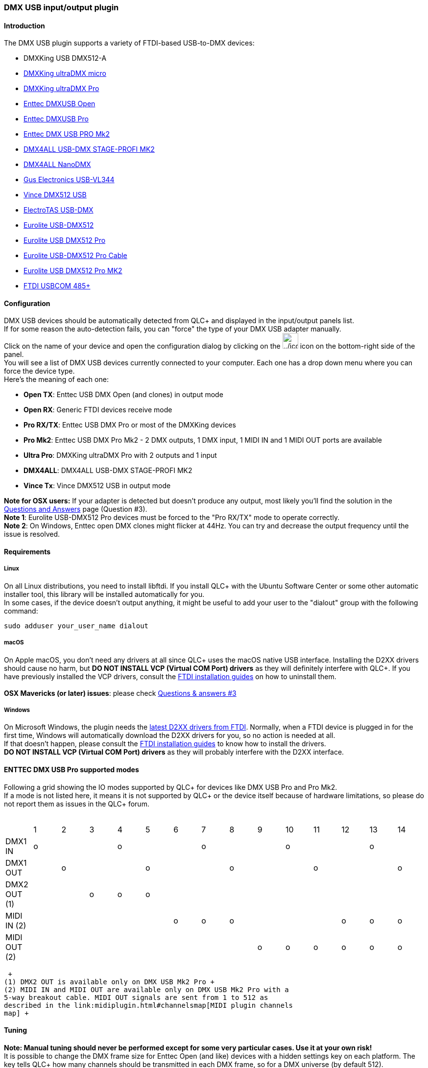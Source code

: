 === DMX USB input/output plugin

==== Introduction

The DMX USB plugin supports a variety of FTDI-based USB-to-DMX devices:

* DMXKing USB DMX512-A
* https://dmxking.com/usbdmx/ultradmxmicro[DMXKing ultraDMX micro]
* https://dmxking.com/discontinued/ultradmx-pro[DMXKing ultraDMX Pro]
* https://www.enttec.com/products/controls/usb/open-dmx-usb/[Enttec
DMXUSB Open]
* https://www.enttec.com/products/controls/usb/2-universe-usb-computer-interface-dmx/[Enttec
DMXUSB Pro]
* https://www.enttec.com/products/controls/usb/dmx-usb-pro-mk2-2-universe-usb-computer-interface-dmx/[Enttec
DMX USB PRO Mk2]
* http://www.dmx4all.de/produkte_usb_dmx_interfaces.html[DMX4ALL USB-DMX
STAGE-PROFI MK2]
* http://www.dmx4all.de/produkte_usb_dmx_interfaces.html[DMX4ALL
NanoDMX]
* http://www.guselectronics.com/usb-dmx-interface-512[Gus Electronics
USB-VL344]
* http://www.dmx512-online.net/en-article58.html[Vince DMX512 USB]
* http://www.electrotas.com/usbdmx.html[ElectroTAS USB-DMX]
* https://www.steinigke.de/en/mpn51860118-eurolite-usb-dmx512-interface-update-adaptor.html[Eurolite
USB-DMX512]
* https://www.steinigke.de/en/mpn51860120-eurolite-usb-dmx512-pro-interface.html[Eurolite
USB DMX512 Pro]
* https://www.steinigke.de/en/mpn51860122-eurolite-usb-dmx512-pro-cable-interface.html[Eurolite
USB-DMX512 Pro Cable]
* https://www.steinigke.de/en/mpn51860121-eurolite-usb-dmx512-pro-interface-mk2.html[Eurolite
USB DMX512 Pro MK2]
* http://www.ftdichip.com/Products/Modules/USBRSxxx.htm[FTDI USBCOM
485+]

==== Configuration

DMX USB devices should be automatically detected from QLC+ and displayed
in the input/output panels list. +
If for some reason the auto-detection fails, you can "force" the type of
your DMX USB adapter manually. +
Click on the name of your device and open the configuration dialog by
clicking on the
image:../icons/configure.png[../icons/configure,width=32] icon on the
bottom-right side of the panel. +
You will see a list of DMX USB devices currently connected to your
computer. Each one has a drop down menu where you can force the device
type. +
Here's the meaning of each one:

* *Open TX*: Enttec USB DMX Open (and clones) in output mode
* *Open RX*: Generic FTDI devices receive mode
* *Pro RX/TX*: Enttec USB DMX Pro or most of the DMXKing devices
* *Pro Mk2*: Enttec USB DMX Pro Mk2 - 2 DMX outputs, 1 DMX input, 1 MIDI
IN and 1 MIDI OUT ports are available
* *Ultra Pro*: DMXKing ultraDMX Pro with 2 outputs and 1 input
* *DMX4ALL*: DMX4ALL USB-DMX STAGE-PROFI MK2
* *Vince Tx*: Vince DMX512 USB in output mode

*Note for OSX users:* If your adapter is detected but doesn't produce
any output, most likely you'll find the solution in the
link:questionsandanswers.html#osx-mavericks[Questions and Answers] page
(Question #3). +
*Note 1*: Eurolite USB-DMX512 Pro devices must be forced to the "Pro
RX/TX" mode to operate correctly. +
*Note 2*: On Windows, Enttec open DMX clones might flicker at 44Hz. You
can try and decrease the output frequency until the issue is resolved.

==== Requirements

===== Linux

On all Linux distributions, you need to install libftdi. If you install
QLC+ with the Ubuntu Software Center or some other automatic installer
tool, this library will be installed automatically for you. +
In some cases, if the device doesn't output anything, it might be useful
to add your user to the "dialout" group with the following command: +

....
sudo adduser your_user_name dialout
....

===== macOS

On Apple macOS, you don't need any drivers at all since QLC+ uses the
macOS native USB interface. Installing the D2XX drivers should cause no
harm, but *DO NOT INSTALL VCP (Virtual COM Port) drivers* as they will
definitely interfere with QLC+. If you have previously installed the VCP
drivers, consult the
http://www.ftdichip.com/Support/Documents/InstallGuides.htm[FTDI
installation guides] on how to uninstall them. +
 +
*OSX Mavericks (or later) issues*: please check
link:questionsandanswers.html#osx-mavericks[Questions & answers #3]

===== Windows

On Microsoft Windows, the plugin needs the
http://www.ftdichip.com/Drivers/D2XX.htm[latest D2XX drivers from FTDI].
Normally, when a FTDI device is plugged in for the first time, Windows
will automatically download the D2XX drivers for you, so no action is
needed at all. +
If that doesn't happen, please consult the
http://www.ftdichip.com/Support/Documents/InstallGuides.htm[FTDI
installation guides] to know how to install the drivers. +
*DO NOT INSTALL VCP (Virtual COM Port) drivers* as they will probably
interfere with the D2XX interface.

==== ENTTEC DMX USB Pro supported modes

Following a grid showing the IO modes supported by QLC+ for devices like
DMX USB Pro and Pro Mk2. +
If a mode is not listed here, it means it is not supported by QLC+ or
the device itself because of hardware limitations, so please do not
report them as issues in the QLC+ forum. +
 +

[cols=",,,,,,,,,,,,,,",]
|===
| |1 |2 |3 |4 |5 |6 |7 |8 |9 |10 |11 |12 |13 |14
|DMX1 IN |o | | |o | | |o | | |o | | |o |
|DMX1 OUT | |o | | |o | | |o | | |o | | |o
|DMX2 OUT (1) | | |o |o |o | | | | | | | | |
|MIDI IN (2) | | | | | |o |o |o | | | |o |o |o
|MIDI OUT (2) | | | | | | | | |o |o |o |o |o |o
|===

 +
(1) DMX2 OUT is available only on DMX USB Mk2 Pro +
(2) MIDI IN and MIDI OUT are available only on DMX USB Mk2 Pro with a
5-way breakout cable. MIDI OUT signals are sent from 1 to 512 as
described in the link:midiplugin.html#channelsmap[MIDI plugin channels
map] +

==== Tuning

*Note: Manual tuning should never be performed except for some very
particular cases. Use it at your own risk!* +
It is possible to change the DMX frame size for Enttec Open (and like)
devices with a hidden settings key on each platform. The key tells QLC+
how many channels should be transmitted in each DMX frame, so for a DMX
universe (by default 512). +
Please refer to the link:parameterstuning.html#EnttecOpen[Manual
parameters tuning] DMX USB Enttec Open section

